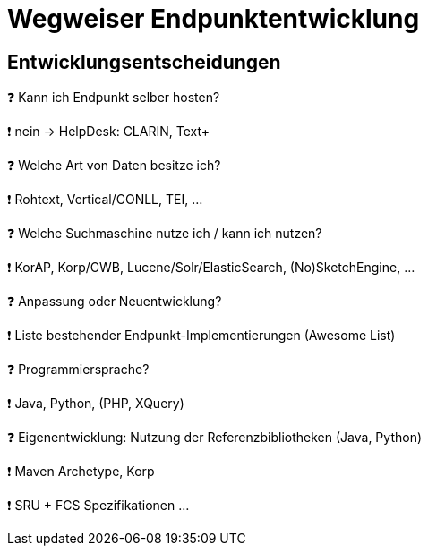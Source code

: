 = Wegweiser Endpunktentwicklung

[.left]
== Entwicklungsentscheidungen


❓ Kann ich Endpunkt selber hosten?
[.ms-5]
❗ nein → HelpDesk: CLARIN, Text+

❓ Welche Art von Daten besitze ich?
[.ps-5]
❗ Rohtext, Vertical/CONLL, TEI, …

❓ Welche Suchmaschine nutze ich / kann ich nutzen?
[.ps-5]
❗ KorAP, Korp/CWB, Lucene/Solr/ElasticSearch, (No)SketchEngine, …

ifdef::backend-revealjs[]
== Entwicklungsentscheidungen (2)
endif::[]

❓ Anpassung oder Neuentwicklung?
[.ps-5]
❗ Liste bestehender Endpunkt-Implementierungen (Awesome List)

❓ Programmiersprache?
[.ps-5]
❗ Java, Python, (PHP, XQuery)

❓ Eigenentwicklung: Nutzung der Referenzbibliotheken (Java, Python)
[.ps-5]
❗ Maven Archetype, Korp
[.ps-5]
❗ SRU + FCS Spezifikationen …
